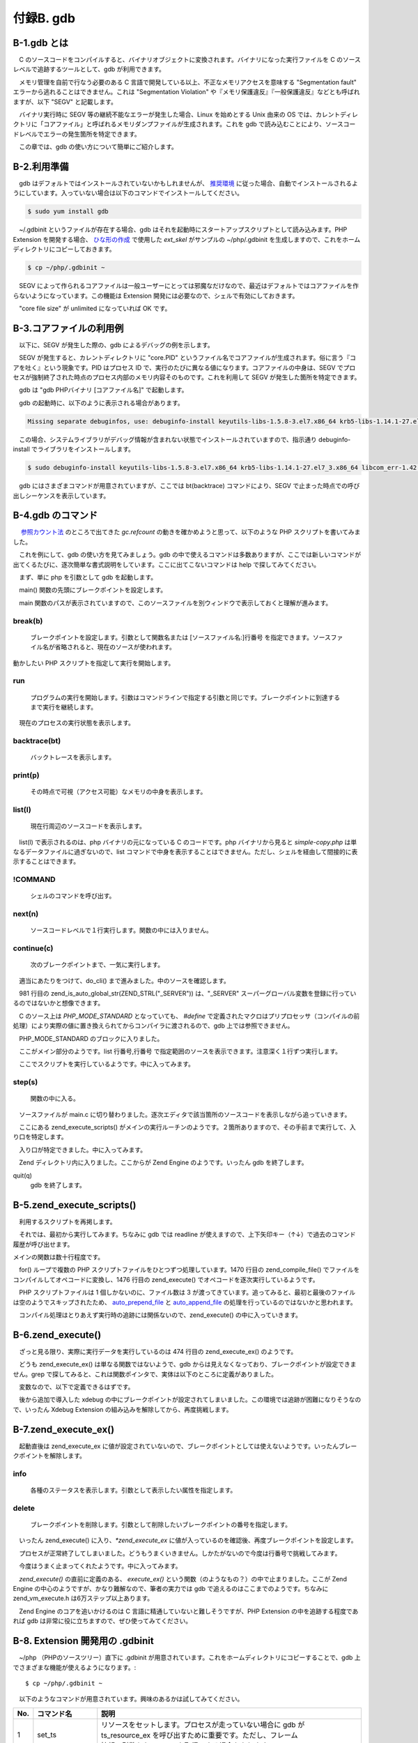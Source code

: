 ==========
付録B. gdb
==========

B-1.gdb とは
============

　C のソースコードをコンパイルすると、バイナリオブジェクトに変換されます。バイナリになった実行ファイルを C のソースレベルで追跡するツールとして、gdb が利用できます。

　メモリ管理を自前で行なう必要のある C 言語で開発している以上、不正なメモリアクセスを意味する "Segmentation fault" エラーから逃れることはできません。これは "Segmentation Violation" や『メモリ保護違反』『一般保護違反』などとも呼ばれますが、以下 "SEGV" と記載します。

　バイナリ実行時に SEGV 等の継続不能なエラーが発生した場合、Linux を始めとする Unix 由来の OS では、カレントディレクトリに「コアファイル」と呼ばれるメモリダンプファイルが生成されます。これを gdb で読み込むことにより、ソースコードレベルでエラーの発生箇所を特定できます。

　この章では、gdb の使い方について簡単にご紹介します。

B-2.利用準備
============

　gdb はデフォルトではインストールされていないかもしれませんが、 `推奨環境 </phpext/html/2-env.html>`_ に従った場合、自動でインストールされるようにしています。入っていない場合は以下のコマンドでインストールしてください。

.. code-block:: bash

  $ sudo yum install gdb

　~/.gdbinit というファイルが存在する場合、gdb はそれを起動時にスタートアップスクリプトとして読み込みます。PHP Extension を開発する場合、 `ひな形の作成 </phpext/html/3-make-skelton.html>`_ で使用した `ext_skel` がサンプルの ~/php/.gdbinit を生成しますので、これをホームディレクトリにコピーしておきます。

.. code-block:: bash

  $ cp ~/php/.gdbinit ~

　SEGV によって作られるコアファイルは一般ユーザーにとっては邪魔なだけなので、最近はデフォルトではコアファイルを作らないようになっています。この機能は Extension 開発には必要なので、シェルで有効にしておきます。

.. code-block:: bash
  :emphasize-lines: 1,3,4

  $ vi ~/.bashrc
  ulimit -c unlimited   ←  なければこの行を追加
  $ . ~/.bashrc         ←  カレントシェルに即時反映
  $ ulimit -a           ←  動作確認
  core file size          (blocks, -c) unlimited
  data seg size           (kbytes, -d) unlimited
  scheduling priority             (-e) 0
  file size               (blocks, -f) unlimited
  pending signals                 (-i) 7276
  max locked memory       (kbytes, -l) 64
  max memory size         (kbytes, -m) unlimited
  open files                      (-n) 1024
  pipe size            (512 bytes, -p) 8
  POSIX message queues     (bytes, -q) 819200
  real-time priority              (-r) 0
  stack size              (kbytes, -s) 8192
  cpu time               (seconds, -t) unlimited
  max user processes              (-u) 4096
  virtual memory          (kbytes, -v) unlimited
  file locks                      (-x) unlimited

　"core file size" が unlimited になっていれば OK です。

B-3.コアファイルの利用例
========================

　以下に、SEGV が発生した際の、gdb によるデバッグの例を示します。

.. code-block:: bash
  :emphasize-lines: 1,3

  $ php g.php
  Segmentation fault (コアダンプ)
  $ ls core*
  core.4799

　SEGV が発生すると、カレントディレクトリに "core.PID" というファイル名でコアファイルが生成されます。俗に言う『コアを吐く』という現象です。PID はプロセス ID で、実行のたびに異なる値になります。コアファイルの中身は、SEGV でプロセスが強制終了された時点のプロセス内部のメモリ内容そのものです。これを利用して SEGV が発生した箇所を特定できます。

　gdb は "gdb PHPバイナリ [コアファイル名]" で起動します。

.. code-block:: bash
  :emphasize-lines: 1

  $ gdb php core.4799
  Reading symbols from /usr/local/bin/php...done.
  [New LWP 4799]
  [Thread debugging using libthread_db enabled]
  Using host libthread_db library "/usr/lib64/libthread_db.so.1".
  Core was generated by `php g.php\'.
  Program terminated with signal 11, Segmentation fault.
  #0  0x00000000008a1f22 in zend_mm_free_heap (heap=0x7f1e93600040,
      ptr=0x31cfde0,
      __zend_filename=0x7f1e8ced4410 "/home/vagrant/php/ext/aha/aha.c",
      __zend_lineno=550, __zend_orig_filename=0x0, __zend_orig_lineno=0)
      at /home/vagrant/php/Zend/zend_alloc.c:1372
  1372                    zend_mm_page_info info = chunk->map[page_num];

　gdb の起動時に、以下のように表示される場合があります。

.. code-block:: bash

  Missing separate debuginfos, use: debuginfo-install keyutils-libs-1.5.8-3.el7.x86_64 krb5-libs-1.14.1-27.el7_3.x86_64 libcom_err-1.42.9-9.el7.x86_64 libselinux-2.5-6.el7.x86_64 ncurses-libs-5.9-13.20130511.el7.x86_64 openssl-libs-1.0.1e-60.el7_3.1.x86_64 pcre-8.32-15.el7_2.1.x86_64 readline-6.2-9.el7.x86_64

　この場合、システムライブラリがデバッグ情報が含まれない状態でインストールされていますので、指示通り debuginfo-install でライブラリをインストールします。

.. code-block:: bash

  $ sudo debuginfo-install keyutils-libs-1.5.8-3.el7.x86_64 krb5-libs-1.14.1-27.el7_3.x86_64 libcom_err-1.42.9-9.el7.x86_64 libselinux-2.5-6.el7.x86_64 ncurses-libs-5.9-13.20130511.el7.x86_64 openssl-libs-1.0.1e-60.el7_3.1.x86_64 pcre-8.32-15.el7_2.1.x86_64 readline-6.2-9.el7.x86_64

　gdb にはさまざまコマンドが用意されていますが、ここでは bt(backtrace) コマンドにより、SEGV で止まった時点での呼び出しシーケンスを表示しています。

.. code-block:: bash
  :emphasize-lines: 1


  (gdb) bt
  #0  0x00000000008a1f22 in zend_mm_free_heap (heap=0x7f1e93600040,
      ptr=0x31cfde0,
      __zend_filename=0x7f1e8ced4410 "/home/vagrant/php/ext/aha/aha.c",
      __zend_lineno=550, __zend_orig_filename=0x0, __zend_orig_lineno=0)
      at /home/vagrant/php/Zend/zend_alloc.c:1372
  #1  0x00000000008a47d8 in _efree (ptr=0x31cfde0,
      __zend_filename=0x7f1e8ced4410 "/home/vagrant/php/ext/aha/aha.c",
      __zend_lineno=550, __zend_orig_filename=0x0, __zend_orig_lineno=0)
      at /home/vagrant/php/Zend/zend_alloc.c:2433
  #2  0x00007f1e8ced3a93 in zif_aha_MbStatusReceive (
      execute_data=0x7f1e936140c0, return_value=0x7f1e93614090)
      at /home/vagrant/php/ext/aha/aha.c:550
  #3  0x000000000093a2a8 in ZEND_DO_ICALL_SPEC_RETVAL_USED_HANDLER ()
      at /home/vagrant/php/Zend/zend_vm_execute.h:675
  #4  0x00000000009399cb in execute_ex (ex=0x7f1e93614030)
      at /home/vagrant/php/Zend/zend_vm_execute.h:429
  #5  0x0000000000939add in zend_execute (op_array=0x7f1e9367e000,
      return_value=0x0) at /home/vagrant/php/Zend/zend_vm_execute.h:474
  #6  0x00000000008db17c in zend_execute_scripts (type=8, retval=0x0,
      file_count=3) at /home/vagrant/php/Zend/zend.c:1476
  #7  0x0000000000848f91 in php_execute_script (primary_file=0x7fffd73a5520)
      at /home/vagrant/php/main/main.c:2537
  #8  0x00000000009baaae in do_cli (argc=2, argv=0x31cdba0)
  ---Type <return> to continue, or q <return> to quit---
      at /home/vagrant/php/sapi/cli/php_cli.c:993
  #9  0x00000000009bba6d in main (argc=2, argv=0x31cdba0)
      at /home/vagrant/php/sapi/cli/php_cli.c:1381

B-4.gdb のコマンド
==================

　 `参照カウント法 </phpext/html/7-zval.html#id9>`_ のところで出てきた `gc.refcount` の動きを確かめようと思って、以下のような PHP スクリプトを書いてみました。

.. code-block:: bash
  :emphasize-lines: 1

  $ cat -n simple-copy.php
     1  <?php
     2  $a = "new string";
     3  $b = $a;

　これを例にして、gdb の使い方を見てみましょう。gdb の中で使えるコマンドは多数ありますが、ここでは新しいコマンドが出てくるたびに、逐次簡単な書式説明をしています。ここに出てこないコマンドは help で探してみてください。

　まず、単に php を引数として gdb を起動します。

.. code-block:: bash
  :emphasize-lines: 1

  $ gdb php
  Reading symbols from /usr/local/bin/php...done.

　main() 関数の先頭にブレークポイントを設定します。

.. code-block:: bash
  :emphasize-lines: 1

  (gdb)  b main
  Breakpoint 1 at 0x9bb3f1: file /home/vagrant/php/sapi/cli/php_cli.c, line 1198.

　main 関数のパスが表示されていますので、このソースファイルを別ウィンドウで表示しておくと理解が進みます。

break(b)
--------
  ブレークポイントを設定します。引数として関数名または [ソースファイル名:]行番号 を指定できます。ソースファイル名が省略されると、現在のソースが使われます。

動かしたい PHP スクリプトを指定して実行を開始します。

.. code-block:: bash
  :emphasize-lines: 1

  (gdb) run simple-copy.php
  Starting program: /usr/local/bin/php simple-copy.php
  [Thread debugging using libthread_db enabled]
  Using host libthread_db library "/usr/lib64/libthread_db.so.1".
  
  Breakpoint 1, main (argc=2, argv=0x7fffffffe538)
      at /home/vagrant/php/sapi/cli/php_cli.c:1198
  1198            int exit_status = SUCCESS;

run
---
  プログラムの実行を開始します。引数はコマンドラインで指定する引数と同じです。ブレークポイントに到達するまで実行を継続します。

　現在のプロセスの実行状態を表示します。

.. code-block:: bash
  :emphasize-lines: 1,4,6,8

  (gdb) bt
  #0  main (argc=2, argv=0x7fffffffe538)
      at /home/vagrant/php/sapi/cli/php_cli.c:1198
  (gdb) p *argv
  $3 = 0x7fffffffe76f "/usr/local/bin/php"
  (gdb) p argv[0]
  $4 = 0x7fffffffe76f "/usr/local/bin/php"
  (gdb) p argv[1]
  $5 = 0x7fffffffe782 "simple-copy.php"

backtrace(bt)
-------------
  バックトレースを表示します。

print(p)
--------
  その時点で可視（アクセス可能）なメモリの中身を表示します。

.. code-block:: bash
  :emphasize-lines: 1

  (gdb) l
  1193            BOOL using_wide_argv = 0;
  1194    # endif
  1195    #endif
  1196
  1197            int c;
  1198            int exit_status = SUCCESS;
  1199            int module_started = 0, sapi_started = 0;
  1200            char *php_optarg = NULL;
  1201            int php_optind = 1, use_extended_info = 0;
  1202            char *ini_path_override = NULL;

list(l)
-------
  現在行周辺のソースコードを表示します。

　list(l) で表示されるのは、php バイナリの元になっている C のコードです。php バイナリから見ると `simple-copy.php` は単なるデータファイルに過ぎないので、list コマンドで中身を表示することはできません。ただし、シェルを経由して間接的に表示することはできます。

.. code-block:: bash
  :emphasize-lines: 1

  (gdb) !cat simple-copy.php
  <?php
  $a = "new string";
  $b = $a;

!COMMAND
--------
  シェルのコマンドを呼び出す。

.. code-block:: bash
  :emphasize-lines: 1

  (gdb) n
  1199            int module_started = 0, sapi_started = 0;

next(n)
-------
  ソースコードレベルで１行実行します。関数の中には入りません。

.. code-block:: bash
  :emphasize-lines: 1,3

  (gdb) b 1212
  Breakpoint 2 at 0x9bb445: file /home/vagrant/php/sapi/cli/php_cli.c, line 1212.
  (gdb) c
  Continuing.
  
  Breakpoint 2, main (argc=2, argv=0x7fffffffe538)
      at /home/vagrant/php/sapi/cli/php_cli.c:1212
  1212            argv = save_ps_args(argc, argv);

continue(c)
-----------
  次のブレークポイントまで、一気に実行します。

.. code-block:: bash
  :emphasize-lines: 1,3

  (gdb) b do_cli
  Breakpoint 3 at 0x9ba05c: file /home/vagrant/php/sapi/cli/php_cli.c, line 664.
  (gdb) c
  Continuing.
  
  Breakpoint 3, do_cli (argc=2, argv=0x1296bc0)
      at /home/vagrant/php/sapi/cli/php_cli.c:664
  664             int behavior = PHP_MODE_STANDARD;

　適当にあたりをつけて、do_cli() まで進みました。中のソースを確認します。

.. code-block:: bash
  :emphasize-lines: 1,3,9

  (gdb) b 984
  Breakpoint 4 at 0x9baa2c: file /home/vagrant/php/sapi/cli/php_cli.c, line 984.
  (gdb) c
  Continuing.
  
  Breakpoint 4, do_cli (argc=2, argv=0x1296bc0)
      at /home/vagrant/php/sapi/cli/php_cli.c:984
  984                     switch (behavior) {
  (gdb) l
  979                     }
  980
  981                     zend_is_auto_global_str(ZEND_STRL("_SERVER"));
  982
  983                     PG(during_request_startup) = 0;
  984                     switch (behavior) {
  985                     case PHP_MODE_STANDARD:
  986                             if (strcmp(file_handle.filename, "-")) {
  987                                     cli_register_file_handles();
  988                             }

　981 行目の zend_is_auto_global_str(ZEND_STRL("_SERVER")) は、"_SERVER" スーパーグローバル変数を登録に行っているのではないかと想像できます。

.. code-block:: bash
  :emphasize-lines: 1,3

  (gdb) p behavior
  $1 = 1
  (gdb) p PHP_MODE_STANDARD
  No symbol "PHP_MODE_STANDARD" in current context.

　C のソース上は `PHP_MODE_STANDARD` となっていても、 `#define` で定義されたマクロはプリプロセッサ（コンパイルの前処理）により実際の値に置き換えられてからコンパイラに渡されるので、gdb 上では参照できません。

.. code-block:: bash
  :emphasize-lines: 1

  (gdb) n
  986                             if (strcmp(file_handle.filename, "-")) {

　PHP_MODE_STANDARD のブロックに入りました。

.. code-block:: bash
  :emphasize-lines: 1

  (gdb) l 984,996
  984                     switch (behavior) {
  985                     case PHP_MODE_STANDARD:
  986                             if (strcmp(file_handle.filename, "-")) {
  987                                     cli_register_file_handles();
  988                             }
  989
  990                             if (interactive && cli_shell_callbacks.cli_shell_run) {
  991                                     exit_status = cli_shell_callbacks.cli_shell_run();
  992                             } else {
  993                                     php_execute_script(&file_handle);
  994                                     exit_status = EG(exit_status);
  995                             }
  996                             break;

　ここがメイン部分のようです。list 行番号,行番号 で指定範囲のソースを表示できます。注意深く１行ずつ実行します。

.. code-block:: bash
  :emphasize-lines: 1,3,5

  (gdb) n
  987                                     cli_register_file_handles();
  (gdb) n
  990                             if (interactive && cli_shell_callbacks.cli_shell_run) {
  (gdb) n
  993                                     php_execute_script(&file_handle);

　ここでスクリプトを実行しているようです。中に入ってみます。

.. code-block:: bash
  :emphasize-lines: 1

  (gdb) s
  php_execute_script (primary_file=0x7fffffffe180)
      at /home/vagrant/php/main/main.c:2446
  2446            zend_file_handle prepend_file = {{0}, NULL, NULL, 0, 0}, append_file = {{0}, NULL, NULL, 0, 0};

step(s)
-------
  関数の中に入る。

　ソースファイルが main.c に切り替わりました。逐次エディタで該当箇所のソースコードを表示しながら追っていきます。

.. code-block:: bash
  :emphasize-lines: 1

  (gdb) l 2528,2538
  2528                    if (CG(start_lineno) && prepend_file_p) {
  2529                            int orig_start_lineno = CG(start_lineno);
  2530
  2531                            CG(start_lineno) = 0;
  2532                            if (zend_execute_scripts(ZEND_REQUIRE, NULL, 1, prepend_file_p) == SUCCESS) {
  2533                                    CG(start_lineno) = orig_start_lineno;
  2534                                    retval = (zend_execute_scripts(ZEND_REQUIRE, NULL, 2, primary_file, append_file_p) == SUCCESS);
  2535                            }
  2536                    } else {
  2537                            retval = (zend_execute_scripts(ZEND_REQUIRE, NULL, 3, prepend_file_p, primary_file, append_file_p) == SUCCESS);
  2538                    }

　ここにある zend_execute_scripts() がメインの実行ルーチンのようです。２箇所ありますので、その手前まで実行して、入り口を特定します。

.. code-block:: bash
  :emphasize-lines: 1,3,9

  (gdb) b 2528
  Breakpoint 3 at 0x848eb2: file /home/vagrant/php/main/main.c, line 2528.
  (gdb) c
  Continuing.
  
  Breakpoint 3, php_execute_script (primary_file=0x7fffffffe180)
      at /home/vagrant/php/main/main.c:2528
  2528                    if (CG(start_lineno) && prepend_file_p) {
  (gdb) n
  2537                            retval = (zend_execute_scripts(ZEND_REQUIRE, NULL, 3, prepend_file_p, primary_file, append_file_p) == SUCCESS);

　入り口が特定できました。中に入ってみます。

.. code-block:: bash
  :emphasize-lines: 1

  (gdb) s
  zend_execute_scripts (type=8, retval=0x0, file_count=3)
      at /home/vagrant/php/Zend/zend.c:1463
  1463            va_start(files, file_count);

　Zend ディレクトリ内に入りました。ここからが Zend Engine のようです。いったん gdb を終了します。

.. code-block:: bash
  :emphasize-lines: 1

  (gdb) q
  A debugging session is active.
  
          Inferior 1 [process 4457] will be killed.
  
  Quit anyway? (y or n) y

quit(q)
  gdb を終了します。

B-5.zend_execute_scripts()
==========================

　利用するスクリプトを再掲します。

.. code-block:: bash
  :emphasize-lines: 1

  $ cat -n simple-copy.php
     1  <?php
     2  $a = "new string";
     3  $b = $a;

　それでは、最初から実行してみます。ちなみに gdb では readline が使えますので、上下矢印キー（↑↓）で過去のコマンド履歴が呼び出せます。

.. code-block:: bash
  :emphasize-lines: 1,3,5

  $ gdb php
  Reading symbols from /usr/local/bin/php...done.
  (gdb) b zend_execute_scripts
  Breakpoint 1 at 0x8db058: file /home/vagrant/php/Zend/zend.c, line 1463.
  (gdb) run simple-copy.php
  Starting program: /usr/local/bin/php simple-copy.php
  [Thread debugging using libthread_db enabled]
  Using host libthread_db library "/usr/lib64/libthread_db.so.1".
  
  Breakpoint 1, zend_execute_scripts (type=8, retval=0x0, file_count=3)
      at /home/vagrant/php/Zend/zend.c:1463
  1463            va_start(files, file_count);

メインの関数は数十行程度です。

.. code-block:: bash
  :emphasize-lines: 1

  (gdb) l 1456,1492
  1456    ZEND_API int zend_execute_scripts(int type, zval *retval, int file_count, ...) /* {{{ */
  1457    {
  1458            va_list files;
  1459            int i;
  1460            zend_file_handle *file_handle;
  1461            zend_op_array *op_array;
  1462
  1463            va_start(files, file_count);
  1464            for (i = 0; i < file_count; i++) {
  1465                    file_handle = va_arg(files, zend_file_handle *);
  1466                    if (!file_handle) {
  1467                            continue;
  1468                    }
  1469
  1470                    op_array = zend_compile_file(file_handle, type);
  1471                    if (file_handle->opened_path) {
  1472                            zend_hash_add_empty_element(&EG(included_files), file_handle->opened_path);
  1473                    }
  1474                    zend_destroy_file_handle(file_handle);
  1475                    if (op_array) {
  1476                            zend_execute(op_array, retval);
  ---Type <return> to continue, or q <return> to quit---
  1477                            zend_exception_restore();
  1478                            zend_try_exception_handler();
  1479                            if (EG(exception)) {
  1480                                    zend_exception_error(EG(exception), E_ERROR);
  1481                            }
  1482                            destroy_op_array(op_array);
  1483                            efree_size(op_array, sizeof(zend_op_array));
  1484                    } else if (type==ZEND_REQUIRE) {
  1485                            va_end(files);
  1486                            return FAILURE;
  1487                    }
  1488            }
  1489            va_end(files);
  1490
  1491            return SUCCESS;
  1492    }

　for() ループで複数の PHP スクリプトファイルをひとつずつ処理しています。1470 行目の zend_compile_file() でファイルをコンパイルしてオペコードに変換し、1476 行目の zend_execute() でオペコードを逐次実行しているようです。

.. code-block:: bash
  :emphasize-lines: 1

  (gdb) p file_count
  $6 = 3

　PHP スクリプトファイルは 1 個しかないのに、ファイル数は 3 が渡ってきています。追ってみると、最初と最後のファイルは空のようでスキップされたため、 `auto_prepend_file <http://php.net/manual/ja/ini.core.php#ini.auto-prepend-file>`_ と `auto_append_file <http://php.net/manual/ja/ini.core.php#ini.auto-append-file>`_ の処理を行っているのではないかと思われます。

　コンパイル処理はとりあえず実行時の追跡には関係ないので、zend_execute() の中に入っていきます。

B-6.zend_execute()
==================

.. code-block:: bash
  :emphasize-lines: 1,3,9

  (gdb) b zend_execute
  Breakpoint 2 at 0x9399fb: file /home/vagrant/php/Zend/zend_vm_execute.h, line 461.
  (gdb) c
  Continuing.
  
  Breakpoint 2, zend_execute (op_array=0x7ffff3e7f000, return_value=0x0)
      at /home/vagrant/php/Zend/zend_vm_execute.h:461
  461             if (EG(exception) != NULL) {
  (gdb) l 457,476
  457     ZEND_API void zend_execute(zend_op_array *op_array, zval *return_value)
  458     {
  459             zend_execute_data *execute_data;
  460
  461             if (EG(exception) != NULL) {
  462                     return;
  463             }
  464
  465             execute_data = zend_vm_stack_push_call_frame(ZEND_CALL_TOP_CODE | ZEND_CALL_HAS_SYMBOL_TABLE,
  466                     (zend_function*)op_array, 0, zend_get_called_scope(EG(current_execute_data)), zend_get_this_object(EG(current_execute_data))  );
  467             if (EG(current_execute_data)) {
  468                     execute_data->symbol_table = zend_rebuild_symbol_table();
  469             } else {
  470                     execute_data->symbol_table = &EG(symbol_table);
  471             }
  472             EX(prev_execute_data) = EG(current_execute_data);
  473             i_init_execute_data(execute_data, op_array, return_value);
  474             zend_execute_ex(execute_data);
  475             zend_vm_stack_free_call_frame(execute_data);
  476     }

　ざっと見る限り、実際に実行データを実行しているのは 474 行目の zend_execute_ex() のようです。

.. code-block:: bash
  :emphasize-lines: 1

  (gdb) b zend_execute_ex
  Function "zend_execute_ex" not defined.
  Make breakpoint pending on future shared library load? (y or [n]) n

　どうも zend_execute_ex() は単なる関数ではないようで、gdb からは見えなくなっており、ブレークポイントが設定できません。grep で探してみると、これは関数ポインタで、実体は以下のところに定義がありました。

.. code-block:: bash
  :emphasize-lines: 1

  ~/php$ grep -rI zend_execute_ex . | grep ZEND_API | grep -v extern
  ./Zend/zend_execute_API.c:ZEND_API void (*zend_execute_ex)(zend_execute_data *execute_data);

　変数なので、以下で定義できるはずです。

.. code-block:: bash
  :emphasize-lines: 1

  (gdb) b *zend_execute_ex
  Breakpoint 3 at 0x7fffed695dbb: file /home/vagrant/xdebug/xdebug.c, line 1590.

　後から追加で導入した xdebug の中にブレークポイントが設定されてしまいました。この環境では追跡が困難になりそうなので、いったん Xdebug Extension の組み込みを解除してから、再度挑戦します。

.. code-block:: bash
  :emphasize-lines: 1,7,8

  (gdb) q
  A debugging session is active.
  
          Inferior 1 [process 4476] will be killed.
  
  Quit anyway? (y or n) y
  $ sudo vi /usr/local/lib/php.ini
  $ cat /usr/local/lib/php.ini
  extension=/home/vagrant/php/ext/my_ext/modules/my_ext.so
  # zend_extension=/home/vagrant/xdebug/modules/xdebug.so

B-7.zend_execute_ex()
=====================

.. code-block:: bash
  :emphasize-lines: 1,3,5

  $ gdb php
  Reading symbols from /usr/local/bin/php...done.
  (gdb) b *zend_execute_ex
  Breakpoint 1 at 0x0
  (gdb) run simple-copy.php
  Starting program: /usr/local/bin/php simple-copy.php
  Warning:
  Cannot insert breakpoint 1.
  Error accessing memory address 0x0: 入力/出力エラーです.

　起動直後は zend_execute_ex に値が設定されていないので、ブレークポイントとしては使えないようです。いったんブレークポイントを解除します。

.. code-block:: bash
  :emphasize-lines: 1,4

  (gdb) info b
  Num     Type           Disp Enb Address            What
  1       breakpoint     keep y   0x0000000000000000
  (gdb) delete 1

info
----
  各種のステータスを表示します。引数として表示したい属性を指定します。

delete
------
  ブレークポイントを削除します。引数として削除したいブレークポイントの番号を指定します。

　いったん zend_execute() に入り、`*zend_execute_ex` に値が入っているのを確認後、再度ブレークポイントを設定します。

.. code-block:: bash
  :emphasize-lines: 1,3,5,13,15,17

  $ gdb php
  Reading symbols from /usr/local/bin/php...done.
  (gdb) b zend_execute
  Breakpoint 1 at 0x9399fb: file /home/vagrant/php/Zend/zend_vm_execute.h, line 461.
  (gdb) run simple-copy.php
  Starting program: /usr/local/bin/php simple-copy.php
  [Thread debugging using libthread_db enabled]
  Using host libthread_db library "/usr/lib64/libthread_db.so.1".
  
  Breakpoint 1, zend_execute (op_array=0x7ffff3e7e000, return_value=0x0)
      at /home/vagrant/php/Zend/zend_vm_execute.h:461
  461             if (EG(exception) != NULL) {
  (gdb) p zend_execute_ex
  $1 = (void (*)(zend_execute_data *)) 0x939982 <execute_ex>
  (gdb) p *zend_execute_ex
  $2 = {void (zend_execute_data *)} 0x939982 <execute_ex>
  (gdb) c
  Continuing.
  [Inferior 1 (process 4523) exited normally]

　プロセスが正常終了してしまいました。どうもうまくいきません。しかたがないので今度は行番号で挑戦してみます。

.. code-block:: bash
  :emphasize-lines: 1,2,4,12,14

  (gdb) delete 1
  (gdb) b zend_execute
  Breakpoint 2 at 0x9399fb: file /home/vagrant/php/Zend/zend_vm_execute.h, line 461.
  (gdb) run simple-copy.php
  Starting program: /usr/local/bin/php simple-copy.php
  [Thread debugging using libthread_db enabled]
  Using host libthread_db library "/usr/lib64/libthread_db.so.1".
  
  Breakpoint 2, zend_execute (op_array=0x7ffff3e7e000, return_value=0x0)
      at /home/vagrant/php/Zend/zend_vm_execute.h:461
  461             if (EG(exception) != NULL) {
  (gdb) b 474
  Breakpoint 3 at 0x939aca: file /home/vagrant/php/Zend/zend_vm_execute.h, line 474.
  (gdb) c
  Continuing.
  
  Breakpoint 3, zend_execute (op_array=0x7ffff3e7e000, return_value=0x0)
      at /home/vagrant/php/Zend/zend_vm_execute.h:474
  474             zend_execute_ex(execute_data);

　今度はうまく止まってくれたようです。中に入ってみます。

.. code-block:: bash
  :emphasize-lines: 1,4

  (gdb) s
  execute_ex (ex=0x7ffff3e14030) at /home/vagrant/php/Zend/zend_vm_execute.h:411
  411             const zend_op *orig_opline = opline;
  (gdb) bt
  #0  execute_ex (ex=0x7ffff3e14030)
      at /home/vagrant/php/Zend/zend_vm_execute.h:411
  #1  0x0000000000939add in zend_execute (op_array=0x7ffff3e7e000,
      return_value=0x0) at /home/vagrant/php/Zend/zend_vm_execute.h:474
  #2  0x00000000008db17c in zend_execute_scripts (type=8, retval=0x0,
      file_count=3) at /home/vagrant/php/Zend/zend.c:1476
  #3  0x0000000000848f91 in php_execute_script (primary_file=0x7fffffffe180)
      at /home/vagrant/php/main/main.c:2537
  #4  0x00000000009baaae in do_cli (argc=2, argv=0x1296bc0)
      at /home/vagrant/php/sapi/cli/php_cli.c:993
  #5  0x00000000009bba6d in main (argc=2, argv=0x1296bc0)
      at /home/vagrant/php/sapi/cli/php_cli.c:1381

　`zend_execute()` の直前に定義のある、 `execute_ex()` という関数（のようなもの？）の中で止まりました。ここが Zend Engine の中心のようですが、かなり難解なので、筆者の実力では gdb で追えるのはここまでのようです。ちなみに zend_vm_execute.h は6万ステップ以上あります。

　Zend Engine のコアを追いかけるのは C 言語に精通していないと難しそうですが、PHP Extension の中を追跡する程度であれば gdb は非常に役に立ちますので、ぜひ使ってみてください。


B-8. Extension 開発用の .gdbinit
================================

　~/php （PHPのソースツリー）直下に .gdbinit が用意されています。これをホームディレクトリにコピーすることで、gdb 上でさまざまな機能が使えるようになります。::

  $ cp ~/php/.gdbinit ~

　以下のようなコマンドが用意されています。興味のあるかは試してみてください。

.. list-table::
  :widths: 5 15 80
  :header-rows: 1

  * - No.
    - コマンド名
    - 説明
  * - 1
    - set_ts
    - | リソースをセットします。プロセスが走っていない場合に gdb が
      | ts_resource_ex を呼び出すために重要です。ただし、フレーム
      | 情報の引数からリソースを取得できる場合もあります。
  * - 2
    - print_cvs
    - | コンパイル後の変数とその値を表示します。zend_execute_data が
      | セットされている場合、そのスコープの範囲にあるコンパイル後の
      | 値を表示します。パラメータが指定されない場合、スコープとして
      | current_execute_data を使用します。
      | 使用法：print_cvs [zend_execute_data \*]
  * - 3
    - dump_bt
    - | 現在の実行スタックをダンプします。
      | 使用法：dump_bt executor_globals.current_execute_data
  * - 4
    - printzv
    - zval の中身を表示します。
  * - 5
    - print_const_table
    - 定数テーブルを表示します。
  * - 6
    - print_ht
    - zval から作られた HashTable の要素をダンプします。
  * - 7
    - print_htptr
    - ポインタから作られた HashTable の要素をダンプします。
  * - 8
    - print_htstr  
    - 文字列から作られた HashTable の要素をダンプします。
  * - 9
    - print_ft
    - 関数テーブル（ HashTable ）をダンプします。
  * - 10
    - print_inh
    - クラスの継承関係を表示します（？）
  * - 11
    - print_pi
    - | 引数としてオブジェクトのプロパティへのポインタを受け取り、
      | プロパティの情報を表示します。
      | 使用法：print_pi <ptr>
  * - 12
    - printzn
    - | znode の型とその中身を表示します。
      | 使用法：printzn &opline->op1
  * - 13
    - printzops
    - 現在の opline のオペランドをダンプします。
  * - 14
    - print_zstr
    - | zend_string の長さとその中身を表示します。
      | 使用法：print_zstr <ptr> [最大長]
  * - 15
    - zbacktrace
    - | バックトレースを表示します。
      | このコマンドは、おおむね以下のショートカットです。
      | > (gdb) ____executor_globals
      | > (gdb) dump_bt $eg.current_execute_data
  * - 16
    - lookup_root
    - | ルートにおける refcounted を検索します。
      | 使用法：lookup_root [ptr]
